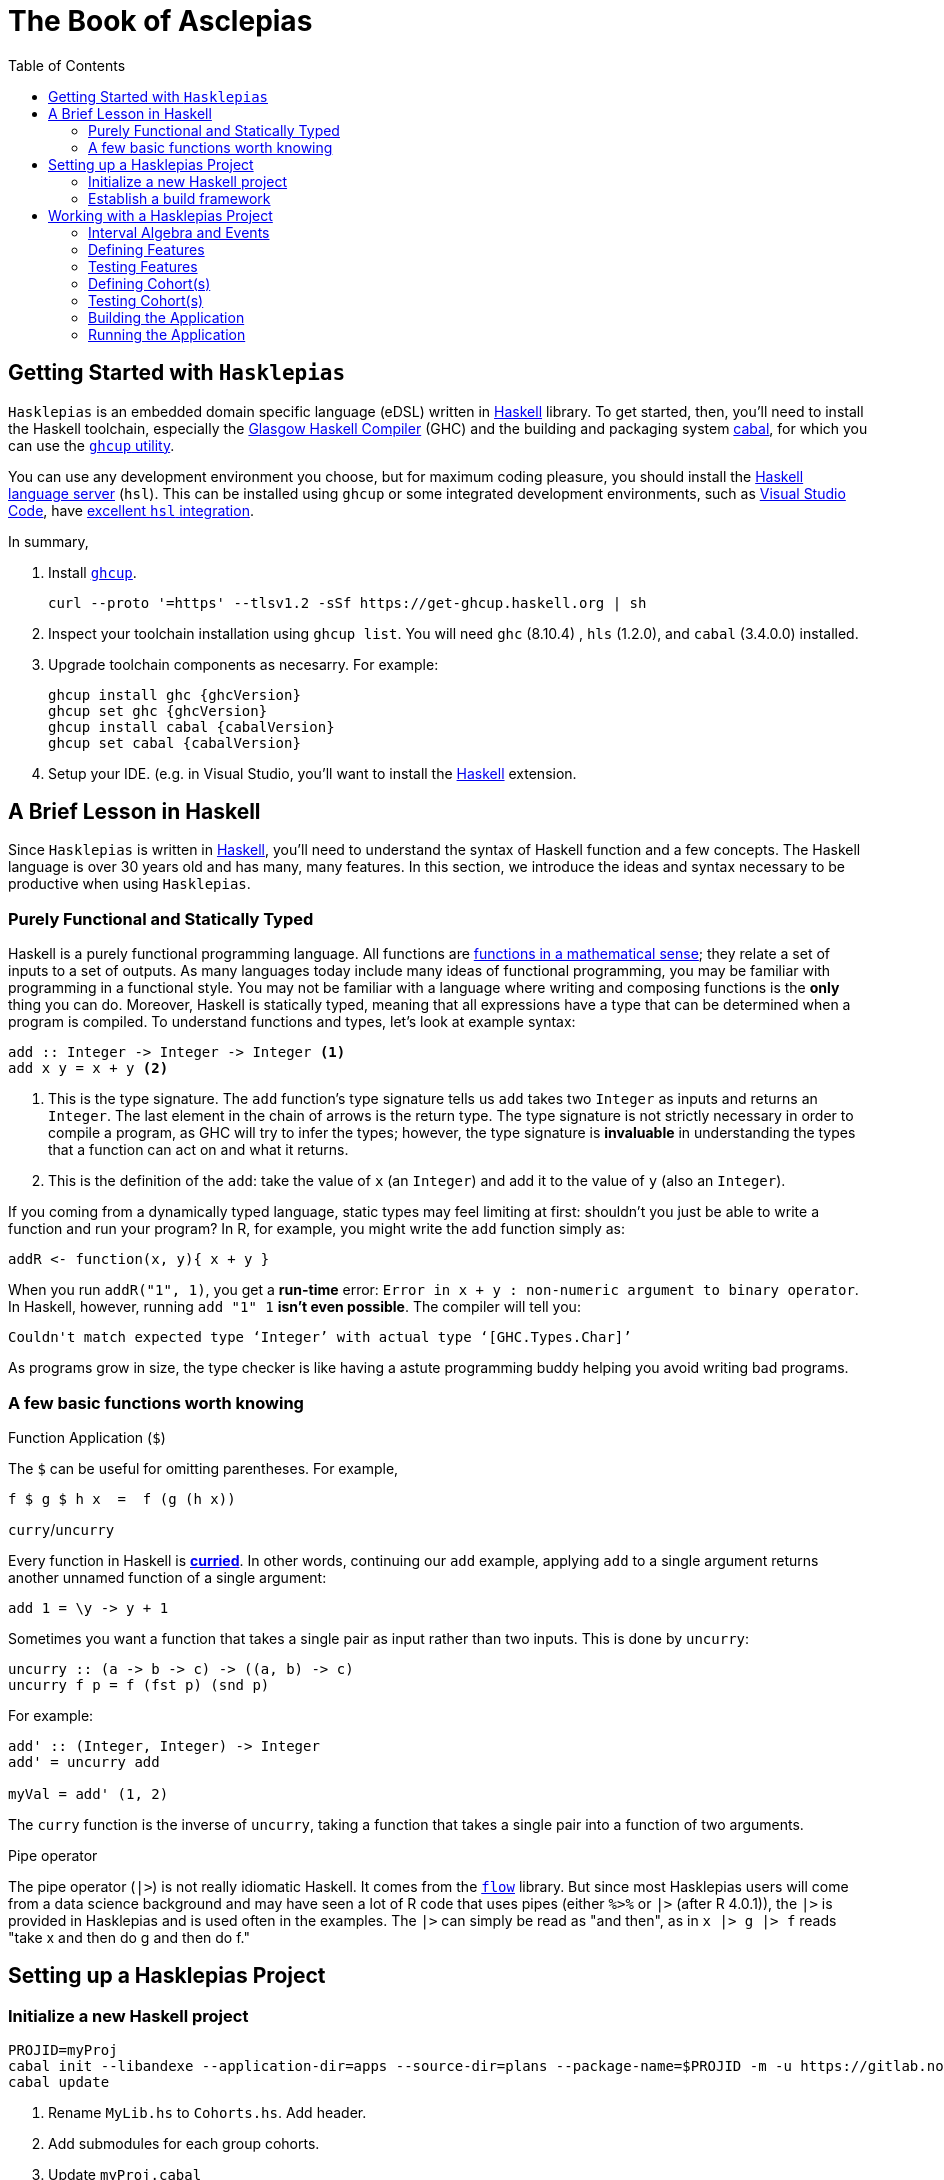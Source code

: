:doctype: book
:toc: left
:source-highlighter: highlightjs

:ghcVersion: 8.10.4
:hlsVersion: 1.2.0
:cabalVersion: 3.4.0.0

= The Book of Asclepias

== Getting Started with `Hasklepias`

`Hasklepias` is an embedded domain specific language (eDSL) written in https://www.haskell.org/[Haskell] library. To get started, then, you'll need to install the Haskell toolchain, especially the https://www.haskell.org/ghc/[Glasgow Haskell Compiler] (GHC) and the building and packaging system https://www.haskell.org/cabal[cabal], for which you can use the https://www.haskell.org/ghcup[`ghcup` utility].

You can use any development environment you choose, but for maximum coding pleasure, you should install the https://github.com/haskell/haskell-language-server[Haskell language server] (`hsl`). This can be installed using `ghcup` or some integrated development environments, such as https://code.visualstudio.com/[Visual Studio Code], have https://marketplace.visualstudio.com/items?itemName=haskell.haskell[excellent `hsl` integration].

In summary,

. Install https://www.haskell.org/ghcup[`ghcup`].
+
----
curl --proto '=https' --tlsv1.2 -sSf https://get-ghcup.haskell.org | sh
----
. Inspect your toolchain installation using `ghcup list`. You will need `ghc` ({ghcVersion}) , `hls` ({hlsVersion}), and `cabal` ({cabalVersion}) installed.
. Upgrade toolchain components as necesarry. For example:
+
----
ghcup install ghc {ghcVersion}
ghcup set ghc {ghcVersion}
ghcup install cabal {cabalVersion}
ghcup set cabal {cabalVersion} 
----
. Setup your IDE. (e.g. in Visual Studio, you'll want to install the https://marketplace.visualstudio.com/items?itemName=haskell.haskell[Haskell] extension.

== A Brief Lesson in Haskell

Since `Hasklepias` is written in https://www.haskell.org/[Haskell], you'll need to understand the syntax of Haskell function and a few concepts. The Haskell language is over 30 years old and has many, many features. In this section, we introduce the ideas and syntax necessary to be productive when using `Hasklepias`.

=== Purely Functional and Statically Typed

Haskell is a purely functional programming language. All functions are https://en.wikipedia.org/wiki/Function_(mathematics)[functions in a mathematical sense]; they relate a set of inputs to a set of outputs. As many languages today include many ideas of functional programming, you may be familiar with programming in a functional style. You may not be familiar with a language where writing and composing functions is the *only* thing you can do. Moreover, Haskell is statically typed, meaning that all expressions have a type that can be determined when a program is compiled. To understand functions and types, let's look at example syntax:

[source,haskell]
----
add :: Integer -> Integer -> Integer <1>
add x y = x + y <2>
----

<1> This is the type signature. The `add` function's type signature tells us `add` takes two `Integer` as inputs and returns an `Integer`. The last element in the chain of arrows is the return type. The type signature is not strictly necessary in order to compile a program, as GHC will try to infer the types; however, the type signature is *invaluable* in understanding the types that a function can act on and what it returns.
<2> This is the definition of the `add`: take the value of `x` (an `Integer`) and add it to the value of `y` (also an `Integer`).

If you coming from a dynamically typed language, static types may feel limiting at first: shouldn't you just be able to write a function and run your program? In R, for example, you might write the `add` function simply as: 

[source,R]
----
addR <- function(x, y){ x + y }
----

When you run `addR("1", 1)`, you get a *run-time* error: `Error in x + y : non-numeric argument to binary operator`. In Haskell, however, running `add "1" 1` *isn't even possible*. The compiler will tell you:

----
Couldn't match expected type ‘Integer’ with actual type ‘[GHC.Types.Char]’
----

As programs grow in size, the type checker is like having a astute programming buddy helping you avoid writing bad programs.  


=== A few basic functions worth knowing

.Function Application (`$`)

The `$` can be useful for omitting parentheses. For example,
[source,haskell]
----
f $ g $ h x  =  f (g (h x))
----

.`curry`/`uncurry`

Every function in Haskell is https://wiki.haskell.org/Currying[*curried*]. In other words, continuing our `add` example, applying `add` to a single argument returns another unnamed function of a single argument: 

[source,haskell]
----
add 1 = \y -> y + 1
----

Sometimes you want a function that takes a single pair as input rather than two inputs. This is done by `uncurry`: 

[source,haskell]
----
uncurry :: (a -> b -> c) -> ((a, b) -> c)
uncurry f p = f (fst p) (snd p)
----

For example: 
[source,haskell]
----
add' :: (Integer, Integer) -> Integer
add' = uncurry add 

myVal = add' (1, 2)
----

The `curry` function is the inverse of `uncurry`, taking a function that takes a single pair into a function of two arguments.

.Pipe operator

The pipe operator (`|>`) is not really idiomatic Haskell. It comes from the https://hackage.haskell.org/package/flow:[`flow`] library. But since most Hasklepias users will come from a data science background and may have seen a lot of R code that uses pipes (either `%>%` or `|>` (after R 4.0.1)), the `|>` is provided in Hasklepias and is used often in the examples. The `|>` can simply be read as "and then", as in `x |> g |> f` reads "take x and then do g and then do f."

== Setting up a Hasklepias Project

=== Initialize a new Haskell project

```shell
PROJID=myProj
cabal init --libandexe --application-dir=apps --source-dir=plans --package-name=$PROJID -m -u https://gitlab.novisci.com/nsResearch/$PROJID -d hasklepias 
cabal update
```

. Rename `MyLib.hs` to `Cohorts.hs`. Add header.
. Add submodules for each group cohorts.
. Update `myProj.cabal`
.. expose all modules
.. set `hasklepias` to a particular version
.. set library `default-extensions`: `NoImplicitPrelude`,  `OverloadedStrings`.
. Start coding.

=== Establish a build framework

== Working with a Hasklepias Project

=== Interval Algebra and Events

=== Defining Features

=== Testing Features

=== Defining Cohort(s)

=== Testing Cohort(s)

=== Building the Application

=== Running the Application
